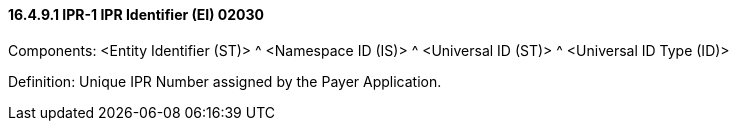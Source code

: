 ==== 16.4.9.1 IPR-1 IPR Identifier (EI) 02030

Components: <Entity Identifier (ST)> ^ <Namespace ID (IS)> ^ <Universal ID (ST)> ^ <Universal ID Type (ID)>

Definition: Unique IPR Number assigned by the Payer Application.

